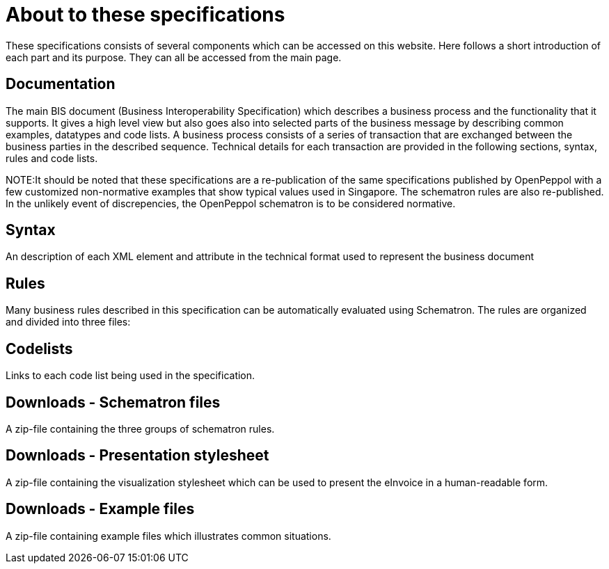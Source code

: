 = About to these specifications

These specifications consists of several components which can be accessed on this website. Here follows a short introduction of each part and its purpose. They can all be accessed from the main page.

== Documentation
The main BIS document (Business Interoperability Specification) which describes a business process and the functionality that it supports. It gives a high level view but also goes also into selected parts of the business message by describing common examples, datatypes and code lists. A business process consists of a series of transaction that are exchanged between the business parties in the described sequence. Technical details for each transaction are provided in the following sections, syntax, rules and code lists.

****
NOTE:It should be noted that these specifications are a re-publication of the same specifications published by OpenPeppol with a few customized non-normative examples that show typical values used in Singapore. The schematron rules are also re-published. In the unlikely event of discrepencies, the OpenPeppol schematron is to be considered normative.
****

== Syntax
An description of each XML element and attribute in the technical format used to represent the business document 

== Rules
Many business rules described in this specification can be automatically evaluated using Schematron. The rules are organized and divided into three files:

== Codelists
Links to each code list being used in the specification. 

== Downloads - Schematron files
A zip-file containing the three groups of schematron rules.

== Downloads - Presentation stylesheet
A zip-file containing the visualization stylesheet which can be used to present the eInvoice in a human-readable form.

== Downloads - Example files
A zip-file containing example files which illustrates common situations.
 

